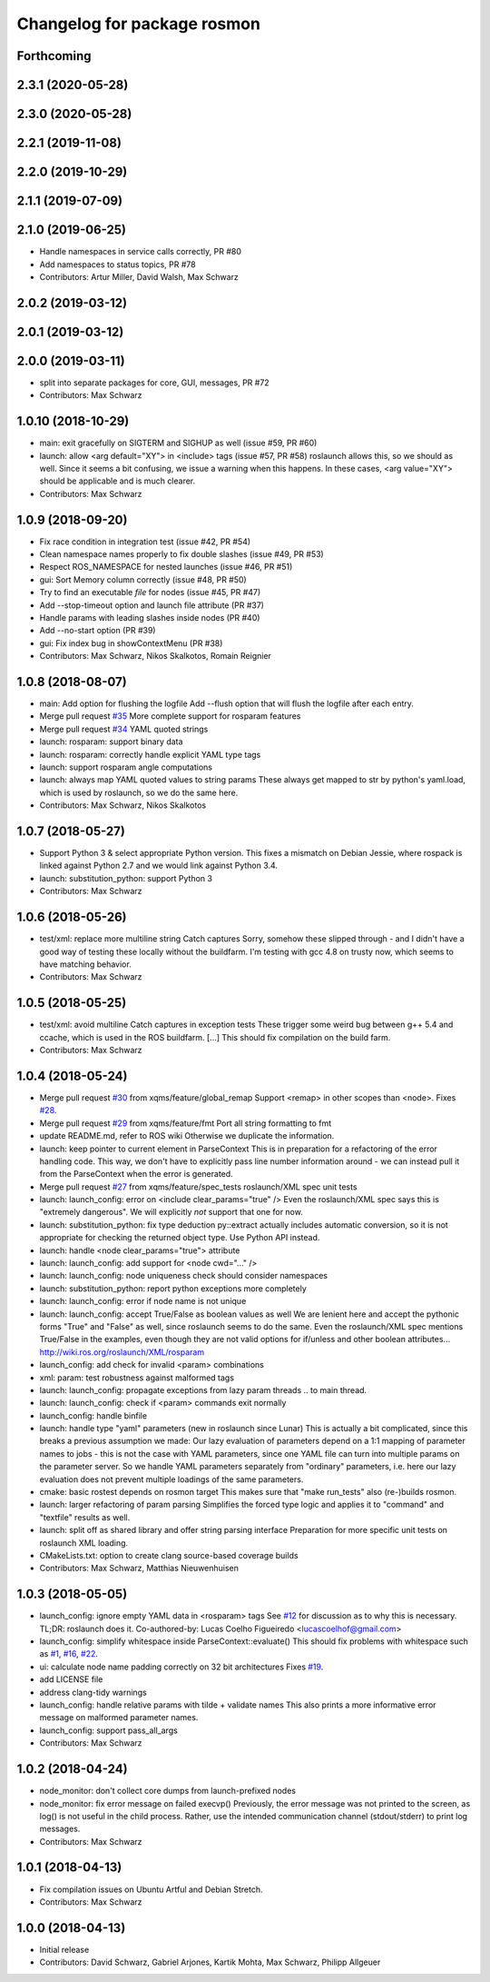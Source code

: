 ^^^^^^^^^^^^^^^^^^^^^^^^^^^^
Changelog for package rosmon
^^^^^^^^^^^^^^^^^^^^^^^^^^^^

Forthcoming
-----------

2.3.1 (2020-05-28)
------------------

2.3.0 (2020-05-28)
------------------

2.2.1 (2019-11-08)
------------------

2.2.0 (2019-10-29)
------------------

2.1.1 (2019-07-09)
------------------

2.1.0 (2019-06-25)
------------------
* Handle namespaces in service calls correctly, PR #80
* Add namespaces to status topics, PR #78
* Contributors: Artur Miller, David Walsh, Max Schwarz

2.0.2 (2019-03-12)
------------------

2.0.1 (2019-03-12)
------------------

2.0.0 (2019-03-11)
------------------
* split into separate packages for core, GUI, messages, PR #72
* Contributors: Max Schwarz

1.0.10 (2018-10-29)
-------------------
* main: exit gracefully on SIGTERM and SIGHUP as well (issue #59, PR #60)
* launch: allow <arg default="XY"> in <include> tags (issue #57, PR #58)
  roslaunch allows this, so we should as well. Since it seems a bit
  confusing, we issue a warning when this happens.
  In these cases, <arg value="XY"> should be applicable and is much clearer.
* Contributors: Max Schwarz

1.0.9 (2018-09-20)
------------------
* Fix race condition in integration test (issue #42, PR #54)
* Clean namespace names properly to fix double slashes (issue #49, PR #53)
* Respect ROS_NAMESPACE for nested launches (issue #46, PR #51)
* gui: Sort Memory column correctly (issue #48, PR #50)
* Try to find an executable *file* for nodes (issue #45, PR #47)
* Add --stop-timeout option and launch file attribute (PR #37)
* Handle params with leading slashes inside nodes (PR #40)
* Add --no-start option (PR #39)
* gui: Fix index bug in showContextMenu (PR #38)
* Contributors: Max Schwarz, Nikos Skalkotos, Romain Reignier

1.0.8 (2018-08-07)
------------------
* main: Add option for flushing the logfile
  Add --flush option that will flush the logfile after each entry.
* Merge pull request `#35 <https://github.com/xqms/rosmon/issues/35>`_
  More complete support for rosparam features
* Merge pull request `#34 <https://github.com/xqms/rosmon/issues/34>`_
  YAML quoted strings
* launch: rosparam: support binary data
* launch: rosparam: correctly handle explicit YAML type tags
* launch: support rosparam angle computations
* launch: always map YAML quoted values to string params
  These always get mapped to str by python's yaml.load, which is used by
  roslaunch, so we do the same here.
* Contributors: Max Schwarz, Nikos Skalkotos

1.0.7 (2018-05-27)
------------------
* Support Python 3 & select appropriate Python version.
  This fixes a mismatch on Debian Jessie, where rospack is linked against
  Python 2.7 and we would link against Python 3.4.
* launch: substitution_python: support Python 3
* Contributors: Max Schwarz

1.0.6 (2018-05-26)
------------------
* test/xml: replace more multiline string Catch captures
  Sorry, somehow these slipped through - and I didn't have a good way of
  testing these locally without the buildfarm. I'm testing with gcc 4.8
  on trusty now, which seems to have matching behavior.
* Contributors: Max Schwarz

1.0.5 (2018-05-25)
------------------
* test/xml: avoid multiline Catch captures in exception tests
  These trigger some weird bug between g++ 5.4 and ccache, which is used
  in the ROS buildfarm. [...]
  This should fix compilation on the build farm.
* Contributors: Max Schwarz

1.0.4 (2018-05-24)
------------------
* Merge pull request `#30 <https://github.com/xqms/rosmon/issues/30>`_ from xqms/feature/global_remap
  Support <remap> in other scopes than <node>. Fixes `#28 <https://github.com/xqms/rosmon/issues/28>`_.
* Merge pull request `#29 <https://github.com/xqms/rosmon/issues/29>`_ from xqms/feature/fmt
  Port all string formatting to fmt
* update README.md, refer to ROS wiki
  Otherwise we duplicate the information.
* launch: keep pointer to current element in ParseContext
  This is in preparation for a refactoring of the error handling code. This
  way, we don't have to explicitly pass line number information around - we
  can instead pull it from the ParseContext when the error is generated.
* Merge pull request `#27 <https://github.com/xqms/rosmon/issues/27>`_ from xqms/feature/spec_tests
  roslaunch/XML spec unit tests
* launch: launch_config: error on <include clear_params="true" />
  Even the roslaunch/XML spec says this is "extremely dangerous". We will
  explicitly *not* support that one for now.
* launch: substitution_python: fix type deduction
  py::extract actually includes automatic conversion, so it is not
  appropriate for checking the returned object type. Use Python API instead.
* launch: handle <node clear_params="true"> attribute
* launch: launch_config: add support for <node cwd="..." />
* launch: launch_config: node uniqueness check should consider namespaces
* launch: substitution_python: report python exceptions more completely
* launch: launch_config: error if node name is not unique
* launch: launch_config: accept True/False as boolean values as well
  We are lenient here and accept the pythonic forms "True" and "False"
  as well, since roslaunch seems to do the same. Even the roslaunch/XML
  spec mentions True/False in the examples, even though they are not
  valid options for if/unless and other boolean attributes...
  http://wiki.ros.org/roslaunch/XML/rosparam
* launch_config: add check for invalid <param> combinations
* xml: param: test robustness against malformed tags
* launch: launch_config: propagate exceptions from lazy param threads
  .. to main thread.
* launch: launch_config: check if <param> commands exit normally
* launch_config: handle binfile
* launch: handle type "yaml" parameters (new in roslaunch since Lunar)
  This is actually a bit complicated, since this breaks a previous assumption
  we made: Our lazy evaluation of parameters depend on a 1:1 mapping of
  parameter names to jobs - this is not the case with YAML parameters, since
  one YAML file can turn into multiple params on the parameter server.
  So we handle YAML parameters separately from "ordinary" parameters, i.e.
  here our lazy evaluation does not prevent multiple loadings of the same
  parameters.
* cmake: basic rostest depends on rosmon target
  This makes sure that "make run_tests" also (re-)builds rosmon.
* launch: larger refactoring of param parsing
  Simplifies the forced type logic and applies it to "command" and "textfile"
  results as well.
* launch: split off as shared library and offer string parsing interface
  Preparation for more specific unit tests on roslaunch XML loading.
* CMakeLists.txt: option to create clang source-based coverage builds
* Contributors: Max Schwarz, Matthias Nieuwenhuisen

1.0.3 (2018-05-05)
------------------
* launch_config: ignore empty YAML data in <rosparam> tags
  See `#12 <https://github.com/xqms/rosmon/issues/12>`_ for discussion as to why this is necessary.
  TL;DR: roslaunch does it.
  Co-authored-by: Lucas Coelho Figueiredo <lucascoelhof@gmail.com>
* launch_config: simplify whitespace inside ParseContext::evaluate()
  This should fix problems with whitespace such as `#1 <https://github.com/xqms/rosmon/issues/1>`_,
  `#16 <https://github.com/xqms/rosmon/issues/16>`_, `#22 <https://github.com/xqms/rosmon/issues/22>`_.
* ui: calculate node name padding correctly on 32 bit architectures
  Fixes `#19 <https://github.com/xqms/rosmon/issues/19>`_.
* add LICENSE file
* address clang-tidy warnings
* launch_config: handle relative params with tilde + validate names
  This also prints a more informative error message on malformed parameter
  names.
* launch_config: support pass_all_args
* Contributors: Max Schwarz

1.0.2 (2018-04-24)
------------------
* node_monitor: don't collect core dumps from launch-prefixed nodes
* node_monitor: fix error message on failed execvp()
  Previously, the error message was not printed to the screen, as log() is
  not useful in the child process. Rather, use the intended communication
  channel (stdout/stderr) to print log messages.
* Contributors: Max Schwarz

1.0.1 (2018-04-13)
------------------
* Fix compilation issues on Ubuntu Artful and Debian Stretch.
* Contributors: Max Schwarz

1.0.0 (2018-04-13)
------------------
* Initial release
* Contributors: David Schwarz, Gabriel Arjones, Kartik Mohta, Max Schwarz, Philipp Allgeuer
